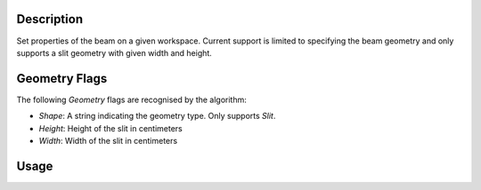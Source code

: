 
.. algorithm::

.. summary::

.. relatedalgorithms::

.. properties::

Description
-----------

Set properties of the beam on a given workspace. Current support is limited to
specifying the beam geometry and only supports a slit geometry with given
width and height.

Geometry Flags
--------------

The following `Geometry` flags are recognised by the algorithm:

- `Shape`: A string indicating the geometry type. Only supports `Slit`.
- `Height`: Height of the slit in centimeters
- `Width`: Width of the slit in centimeters

Usage
-----

.. testcode:: SetBeamExample

   ws = CreateSampleWorkspace()
   SetBeam(ws, Geometry={'Shape': 'Slit', 'Width': 1.0, 'Height': 0.75})

.. categories::

.. sourcelink::

